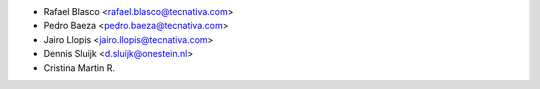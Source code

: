 * Rafael Blasco <rafael.blasco@tecnativa.com>
* Pedro Baeza <pedro.baeza@tecnativa.com>
* Jairo Llopis <jairo.llopis@tecnativa.com>
* Dennis Sluijk <d.sluijk@onestein.nl>
* Cristina Martin R.
